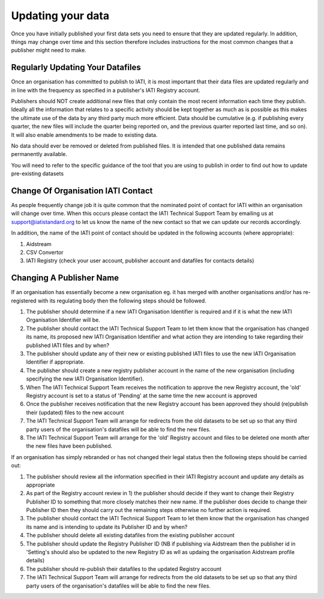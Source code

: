 ﻿Updating your data
^^^^^^^^^^^^^^^^^^^^

Once you have initially published your first data sets you need to ensure that they are updated regularly. In addition, things may change over time and this section therefore includes instructions for the most common changes that a publisher might need to make.



Regularly Updating Your Datafiles
=================================

Once an organisation has committed to publish to IATI, it is most important that their data files are updated regularly and in line with the frequency as specified in a publisher's IATI Registry account. 

Publishers should NOT create additional new files that only contain the most recent information each time they publish. Ideally all the information that relates to a specific activity should be kept together as much as is possible as this makes the ultimate use of the data by any third party much more efficient. Data should be cumulative (e.g. if publishing every quarter, the new files will include the quarter being reported on, and the previous quarter reported last time, and so on). It will also enable amendments to be made to existing data.

No data should ever be removed or deleted from published files. It is intended that one published data remains permanently available.

You will need to refer to the specific guidance of the tool that you are using to publish in order to find out how to update pre-existing datasets




Change Of Organisation IATI Contact
===================================

As people frequently change job it is quite common that the nominated point of contact for IATI within an organisation will change over time. When this occurs please contact the IATI Technical Support Team by emailing us at support@iatistandard.org to let us know the name of the new contact so that we can update our records accordingly.

In addition, the name of the IATI point of contact should be updated in the following accounts (where appropriate):
 
1) Aidstream 
2) CSV Convertor 
3) IATI Registry (check your user account, publisher account and datafiles for contacts details)




Changing A Publisher Name
==========================

If an organisation has essentially become a new organisation eg. it has merged with another organisations and/or has re-registered with its regulating body then the following steps should be followed. 

1) The publisher should determine if a new IATI Organisation Identifier is required and if it is what the new IATI Organisation Identifier will be.
2) The publisher should contact the IATI Technical Support Team to let them know that the organisation has changed its name, its proposed new IATI Organisation Identifier and what action they are intending to take regarding their published IATI files and by when?
3) The publisher should update any of their new or existing published IATI files to use the new IATI Organisation Identifier if appropriate.
4) The publisher should create a new registry publisher account in the name of the new organisation (including specifying the new IATI Organisation Identifier).
5) When The IATI Technical Support Team receives the notification to approve the new Registry account, the 'old' Registry account is set to a status of 'Pending' at the same time the new account is approved
6) Once the publisher receives notification that the new Registry account has been approved they should (re)publish their (updated) files to the new account
7) The IATI Technical Support Team will arrange for redirects from the old datasets to be set up so that any third party users of the organisation's datafiles will be able to find the new files.
8) The IATI Technical Support Team will arrange for the 'old' Registry account and files to be deleted one month after the new files have been published.


If an organisation has simply rebranded or has not changed their legal status then the following steps should be carried out:

1) The publisher should review all the information specified in their IATI Registry account and update any details as appropriate
2) As part of the Registry account review in 1) the publisher should decide if they want to change their Registry Publisher ID to something that more closely matches their new name. If the publisher does decide to change their Publisher ID then they should carry out the remaining steps otherwise no further action is required.
3) The publisher should contact the IATI Technical Support Team to let them know that the organisation has changed its name and is intending to update its Publisher ID and by when?
4) The publisher should delete all existing datafiles from the existing publisher account
5) The publisher should update the Registry Publisher ID (NB if publishing via Aidstream then the publisher id in 'Setting's should also be updated to the new Registry ID as wll as updaing the organisation Aidstream profile details)
6) The publisher should re-publish their datafiles to the updated Registry account
7) The IATI Technical Support Team will arrange for redirects from the old datasets to be set up so that any third party users of the organisation's datafiles will be able to find the new files.
